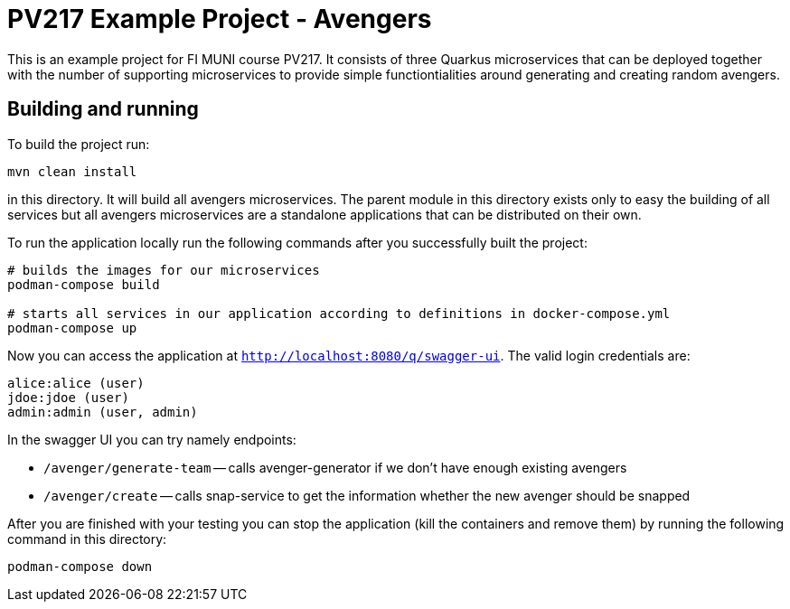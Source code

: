 = PV217 Example Project - Avengers

This is an example project for FI MUNI course PV217. It consists of three Quarkus microservices that can be deployed together with the number of supporting microservices to provide simple functiontialities around generating and creating random avengers.

== Building and running

To build the project run:

[source,bash]
----
mvn clean install
----

in this directory. It will build all avengers microservices. The parent module in this directory exists only to easy the building of all services but all avengers microservices are a standalone applications that can be distributed on their own.

To run the application locally run the following commands after you successfully built the project:

[source,bash]
----
# builds the images for our microservices
podman-compose build

# starts all services in our application according to definitions in docker-compose.yml
podman-compose up
----

Now you can access the application at `http://localhost:8080/q/swagger-ui`. The valid login credentials are:

[source,bash]
----
alice:alice (user)
jdoe:jdoe (user)
admin:admin (user, admin)
----

In the swagger UI you can try namely endpoints:

- `/avenger/generate-team` -- calls avenger-generator if we don't have enough existing avengers

- `/avenger/create` -- calls snap-service to get the information whether the new avenger should be snapped

After you are finished with your testing you can stop the application (kill the containers and remove them) by running the following command in this directory:

[source,bash]
----
podman-compose down
----
